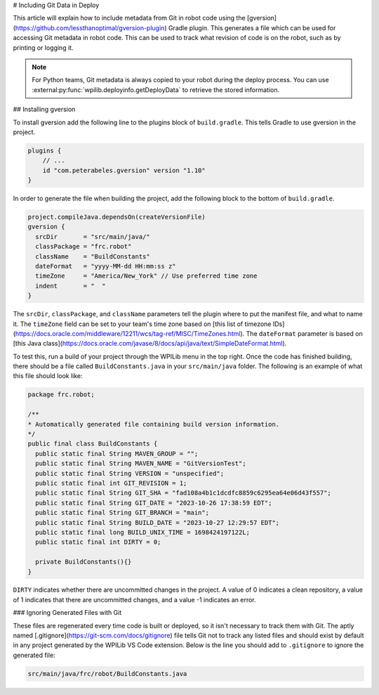 # Including Git Data in Deploy

This article will explain how to include metadata from Git in robot code using the [gversion](https://github.com/lessthanoptimal/gversion-plugin) Gradle plugin. This generates a file which can be used for accessing Git metadata in robot code. This can be used to track what revision of code is on the robot, such as by printing or logging it.

.. note:: For Python teams, Git metadata is always copied to your robot during the deploy process. You can use :external:py:func:`wpilib.deployinfo.getDeployData` to retrieve the stored information.

## Installing gversion

To install gversion add the following line to the plugins block of ``build.gradle``. This tells Gradle to use gversion in the project.

.. code-block:: groovy

  plugins {
      // ...
      id "com.peterabeles.gversion" version "1.10"
  }


In order to generate the file when building the project, add the following block to the bottom of ``build.gradle``.

.. code-block:: groovy

  project.compileJava.dependsOn(createVersionFile)
  gversion {
    srcDir       = "src/main/java/"
    classPackage = "frc.robot"
    className    = "BuildConstants"
    dateFormat   = "yyyy-MM-dd HH:mm:ss z"
    timeZone     = "America/New_York" // Use preferred time zone
    indent       = "  "
  }

The ``srcDir``, ``classPackage``, and ``className`` parameters tell the plugin where to put the manifest file, and what to name it. The ``timeZone`` field can be set to your team's time zone based on [this list of timezone IDs](https://docs.oracle.com/middleware/12211/wcs/tag-ref/MISC/TimeZones.html). The ``dateFormat`` parameter is based on [this Java class](https://docs.oracle.com/javase/8/docs/api/java/text/SimpleDateFormat.html).

To test this, run a build of your project through the WPILib menu in the top right. Once the code has finished building, there should be a file called ``BuildConstants.java`` in your ``src/main/java`` folder. The following is an example of what this file should look like:

.. code-block:: Java

  package frc.robot;

  /**
  * Automatically generated file containing build version information.
  */
  public final class BuildConstants {
    public static final String MAVEN_GROUP = "";
    public static final String MAVEN_NAME = "GitVersionTest";
    public static final String VERSION = "unspecified";
    public static final int GIT_REVISION = 1;
    public static final String GIT_SHA = "fad108a4b1c1dcdfc8859c6295ea64e06d43f557";
    public static final String GIT_DATE = "2023-10-26 17:38:59 EDT";
    public static final String GIT_BRANCH = "main";
    public static final String BUILD_DATE = "2023-10-27 12:29:57 EDT";
    public static final long BUILD_UNIX_TIME = 1698424197122L;
    public static final int DIRTY = 0;

    private BuildConstants(){}
  }

``DIRTY`` indicates whether there are uncommitted changes in the project. A value of 0 indicates a clean repository, a value of 1 indicates that there are uncommitted changes, and a value -1 indicates an error.

### Ignoring Generated Files with Git

These files are regenerated every time code is built or deployed, so it isn't necessary to track them with Git. The aptly named [.gitignore](https://git-scm.com/docs/gitignore) file tells Git not to track any listed files and should exist by default in any project generated by the WPILib VS Code extension. Below is the line you should add to ``.gitignore`` to ignore the generated file:

.. code-block::

  src/main/java/frc/robot/BuildConstants.java

